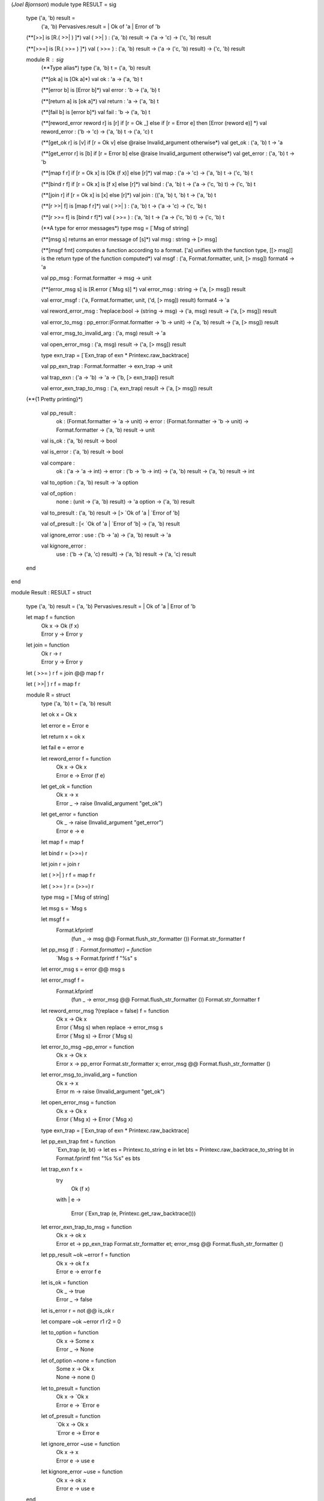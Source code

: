 (*Joel Bjornson*)
module type RESULT = sig

  type ('a, 'b) result =
    ('a, 'b) Pervasives.result = | Ok of 'a | Error of 'b

  (**[>>] is [R.( >>| ) ]*)
  val ( >>| ) : ('a, 'b) result -> ('a -> 'c)  -> ('c, 'b) result

  (**[>>=] is [R.( >>= ) ]*)
  val ( >>= ) : ('a, 'b) result -> ('a -> ('c, 'b) result)  -> ('c, 'b) result

  module R : sig
    (**Type alias*)
    type ('a, 'b) t = ('a, 'b) result

    (**[ok a] is [Ok a]*)
    val ok : 'a -> ('a, 'b) t

    (**[error b] is [Error b]*)
    val error : 'b -> ('a, 'b) t

    (**[return a] is [ok a]*)
    val return : 'a -> ('a, 'b) t

    (**[fail b] is [error b]*)
    val fail : 'b -> ('a, 'b) t

    (**[reword_error reword r] is [r] if [r = Ok _] else if [r = Error e] then [Error (reword e)] *)
    val reword_error : ('b -> 'c) -> ('a, 'b) t -> ('a, 'c) t

    (**[get_ok r] is [v] if [r = Ok v] else @raise Invalid_argument otherwise*)
    val get_ok : ('a, 'b) t -> 'a

    (**[get_error r] is [b] if [r = Error b] else @raise Invalid_argument otherwise*)
    val get_error : ('a, 'b) t -> 'b

    (**[map f r] if [r = Ok x] is [Ok (f x)] else [r]*)
    val map : ('a -> 'c) -> ('a, 'b) t -> ('c, 'b) t

    (**[bind r f] if [r = Ok x] is [f x] else [r]*)
    val bind : ('a, 'b) t -> ('a -> ('c, 'b) t)  -> ('c, 'b) t

    (**[join r] if [r = Ok x] is [x] else [r]*)
    val join : (('a, 'b) t, 'b) t -> ('a, 'b) t

    (**[r >>| f] is [map f r]*)
    val ( >>| ) : ('a, 'b) t -> ('a -> 'c)  -> ('c, 'b) t

    (**[r >>= f] is [bind r f]*)
    val ( >>= ) : ('a, 'b) t -> ('a -> ('c, 'b) t)  -> ('c, 'b) t

    (**A type for error messages*)
    type msg = [`Msg of string]

    (**[msg s] returns an error message of [s]*)
    val msg : string -> [> msg]

    (**[msgf fmt] computes a function according to a format. ['a] unifies with the function type, [[> msg]] is the return type of the function computed*)
    val msgf : ('a, Format.formatter, unit, [> msg]) format4 -> 'a

    val pp_msg : Format.formatter -> msg -> unit

    (**[error_msg s] is [R.error (`Msg s)] *)
    val error_msg : string -> ('a, [> msg]) result

    val error_msgf : ('a, Format.formatter, unit, ('d, [> msg]) result) format4 -> 'a

    val reword_error_msg : ?replace:bool -> (string -> msg) -> ('a, msg) result -> ('a, [> msg]) result

    val error_to_msg : pp_error:(Format.formatter -> 'b -> unit) -> ('a, 'b) result -> ('a, [> msg]) result

    val error_msg_to_invalid_arg : ('a, msg) result -> 'a

    val open_error_msg : ('a, msg) result -> ('a, [> msg]) result

    type exn_trap = [`Exn_trap of exn * Printexc.raw_backtrace]

    val pp_exn_trap : Format.formatter -> exn_trap -> unit

    val trap_exn : ('a -> 'b) -> 'a -> ('b, [> exn_trap]) result

    val error_exn_trap_to_msg : ('a, exn_trap) result -> ('a, [> msg]) result

  (**{1 Pretty printing}*)

    val pp_result :
      ok : (Format.formatter -> 'a -> unit) ->
      error : (Format.formatter -> 'b -> unit) ->
      Format.formatter -> ('a, 'b) result -> unit

    val is_ok : ('a, 'b) result -> bool

    val is_error : ('a, 'b) result -> bool

    val compare :
      ok : ('a -> 'a -> int) ->
      error : ('b -> 'b -> int) ->
      ('a, 'b) result -> ('a, 'b) result -> int

    val to_option : ('a, 'b) result -> 'a option

    val of_option :
      none : (unit -> ('a, 'b) result) -> 'a option -> ('a, 'b) result

    val to_presult : ('a, 'b) result -> [> `Ok of 'a | `Error of 'b]

    val of_presult : [< `Ok of 'a | `Error of 'b] -> ('a, 'b) result

    val ignore_error : use : ('b -> 'a) -> ('a, 'b) result -> 'a

    val kignore_error :
      use : ('b -> ('a, 'c) result) -> ('a, 'b) result -> ('a, 'c) result

  end

end

module Result : RESULT = struct

  type ('a, 'b) result = ('a, 'b) Pervasives.result = | Ok of 'a | Error of 'b

  let map f = function
    | Ok x    -> Ok (f x)
    | Error y -> Error y

  let join = function
    | Ok r    -> r
    | Error y -> Error y

  let ( >>= ) r f = join @@ map f r

  let ( >>| ) r f = map f r

  module R = struct
    type ('a, 'b) t = ('a, 'b) result

    let ok x = Ok x

    let error e = Error e

    let return x = ok x

    let fail e = error e

    let reword_error f = function
      | Ok x -> Ok x
      | Error e -> Error (f e)

    let get_ok = function
      | Ok x -> x
      | Error _ -> raise (Invalid_argument "get_ok")

    let get_error = function
      | Ok _ -> raise (Invalid_argument "get_error")
      | Error e -> e

    let map f = map f

    let bind r = (>>=) r

    let join r = join r

    let ( >>| ) r f = map f r

    let ( >>= ) r = (>>=) r

    type msg = [`Msg of string]

    let msg s = `Msg s

    let msgf f =
      Format.kfprintf
        (fun _ -> msg @@ Format.flush_str_formatter ())
        Format.str_formatter
        f

    let pp_msg (f : Format.formatter) = function
      | `Msg s -> Format.fprintf f "%s" s

    let error_msg s = error @@ msg s

    let error_msgf f =
      Format.kfprintf
        (fun _ -> error_msg @@ Format.flush_str_formatter ())
        Format.str_formatter
        f

    let reword_error_msg ?(replace = false) f = function
      | Ok x  -> Ok x
      | Error (`Msg s)  when replace -> error_msg s
      | Error (`Msg s) -> Error (`Msg s)

    let error_to_msg ~pp_error = function
      | Ok x ->
        Ok x
      | Error x ->
        pp_error Format.str_formatter x;
        error_msg @@ Format.flush_str_formatter ()

    let error_msg_to_invalid_arg = function
      | Ok x -> x
      | Error m -> raise (Invalid_argument "get_ok")

    let open_error_msg = function
      | Ok x -> Ok x
      | Error (`Msg x) -> Error (`Msg x)

    type exn_trap = [`Exn_trap of exn * Printexc.raw_backtrace]

    let pp_exn_trap fmt = function
      | `Exn_trap (e, bt) ->
        let es = Printexc.to_string e in
        let bts = Printexc.raw_backtrace_to_string bt in
        Format.fprintf fmt "%s %s" es bts

    let trap_exn f x =
      try
        Ok (f x)
      with
      | e ->
        Error (`Exn_trap (e, Printexc.get_raw_backtrace()))

    let error_exn_trap_to_msg = function
      | Ok x -> ok x
      | Error et ->
        pp_exn_trap Format.str_formatter et;
        error_msg @@ Format.flush_str_formatter ()

    let pp_result ~ok ~error f = function
      | Ok x    -> ok f x
      | Error e -> error f e

    let is_ok = function
      | Ok _    -> true
      | Error _ -> false

    let is_error r = not @@ is_ok r

    let compare ~ok ~error r1 r2 = 0

    let to_option = function
      | Ok x    -> Some x
      | Error _ -> None

    let of_option ~none  = function
      | Some x  -> Ok x
      | None    -> none ()

    let to_presult = function
      | Ok x -> `Ok x
      | Error e -> `Error e

    let of_presult = function
      | `Ok x -> Ok x
      | `Error e -> Error e

    let ignore_error ~use = function
      | Ok x    -> x
      | Error e -> use e

    let kignore_error ~use = function
      | Ok x -> ok x
      | Error e -> use e

  end
end
